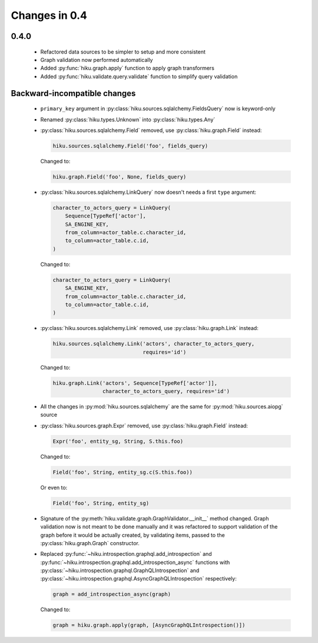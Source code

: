 Changes in 0.4
==============

0.4.0
~~~~~

  - Refactored data sources to be simpler to setup and more consistent
  - Graph validation now performed automatically
  - Added :py:func:`hiku.graph.apply` function to apply graph transformers
  - Added :py:func:`hiku.validate.query.validate` function to simplify query
    validation

Backward-incompatible changes
~~~~~~~~~~~~~~~~~~~~~~~~~~~~~

  - ``primary_key`` argument in :py:class:`hiku.sources.sqlalchemy.FieldsQuery`
    now is keyword-only

  - Renamed :py:class:`hiku.types.Unknown` into :py:class:`hiku.types.Any`

  - :py:class:`hiku.sources.sqlalchemy.Field` removed, use
    :py:class:`hiku.graph.Field` instead:

    .. code-block:: python

      hiku.sources.sqlalchemy.Field('foo', fields_query)

    Changed to:

    .. code-block:: python

      hiku.graph.Field('foo', None, fields_query)

  - :py:class:`hiku.sources.sqlalchemy.LinkQuery` now doesn't needs a first
    ``type`` argument:

    .. code-block:: python

      character_to_actors_query = LinkQuery(
          Sequence[TypeRef['actor'],
          SA_ENGINE_KEY,
          from_column=actor_table.c.character_id,
          to_column=actor_table.c.id,
      )

    Changed to:

    .. code-block:: python

      character_to_actors_query = LinkQuery(
          SA_ENGINE_KEY,
          from_column=actor_table.c.character_id,
          to_column=actor_table.c.id,
      )

  - :py:class:`hiku.sources.sqlalchemy.Link` removed, use
    :py:class:`hiku.graph.Link` instead:

    .. code-block:: python

      hiku.sources.sqlalchemy.Link('actors', character_to_actors_query,
                                   requires='id')

    Changed to:

    .. code-block:: python

      hiku.graph.Link('actors', Sequence[TypeRef['actor']],
                      character_to_actors_query, requires='id')

  - All the changes in :py:mod:`hiku.sources.sqlalchemy` are the same for
    :py:mod:`hiku.sources.aiopg` source

  - :py:class:`hiku.sources.graph.Expr` removed, use
    :py:class:`hiku.graph.Field` instead:

    .. code-block:: python

      Expr('foo', entity_sg, String, S.this.foo)

    Changed to:

    .. code-block:: python

      Field('foo', String, entity_sg.c(S.this.foo))

    Or even to:

    .. code-block:: python

      Field('foo', String, entity_sg)

  - Signature of the :py:meth:`hiku.validate.graph.GraphValidator.__init__`
    method changed. Graph validation now is not meant to be done manually and
    it was refactored to support validation of the graph before it would be
    actually created, by validating items, passed to the
    :py:class:`hiku.graph.Graph` constructor.

  - Replaced :py:func:`~hiku.introspection.graphql.add_introspection` and
    :py:func:`~hiku.introspection.graphql.add_introspection_async` functions with
    :py:class:`~hiku.introspection.graphql.GraphQLIntrospection` and
    :py:class:`~hiku.introspection.graphql.AsyncGraphQLIntrospection`
    respectively:

    .. code-block:: python

      graph = add_introspection_async(graph)

    Changed to:

    .. code-block:: python

      graph = hiku.graph.apply(graph, [AsyncGraphQLIntrospection()])
